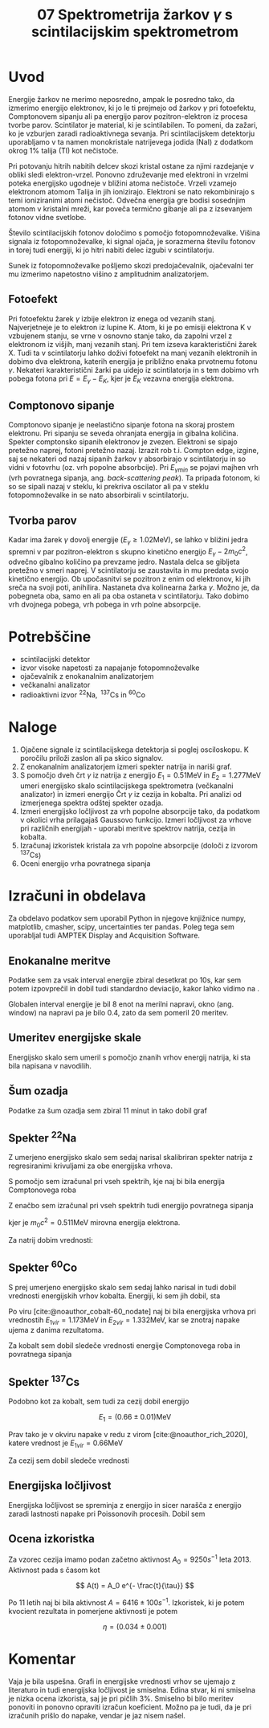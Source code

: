 #+title: 07 Spektrometrija žarkov \(  \gamma \) s scintilacijskim spektrometrom
#+startup: entitiespretty nil
#+startup: nolatexpreview
#+latex_header: \usepackage{amsmath}
#+latex_header: \renewcommand{\theta}{\vartheta} \renewcommand{\phi}{\varphi}
#+bibliography: refs.bib
#+cite_export: biblatex numeric, backend=bibtex

* Uvod

Energije žarkov ne merimo neposredno, ampak le posredno tako, da izmerimo energijo elektronov, ki jo le ti prejmejo od žarkov \(  \gamma \) pri fotoefektu, Comptonovem sipanju ali pa energijo parov pozitron-elektron iz procesa tvorbe parov. Scintilator
je material, ki je scintilabilen. To pomeni, da zažari, ko je vzburjen zaradi
radioaktivnega sevanja. Pri scintilacijskem detektorju uporabljamo v ta namen monokristale natrijevega jodida (NaI) z dodatkom okrog \(  1 \% \) talija (Tl) kot nečistoče.

Pri potovanju hitrih nabitih delcev skozi kristal ostane za njimi razdejanje v obliki sledi elektron-vrzel. Ponovno združevanje med elektroni in vrzelmi poteka energijsko ugodneje v bližini atoma nečistoče. Vrzeli vzamejo elektronom atomom Talija in jih ionizirajo. Elektroni se nato rekombinirajo s temi ioniziranimi atomi nečistoč. Odvečna energija gre bodisi sosednjim atomom v kristalni mreži, kar poveča termično gibanje ali pa z izsevanjem fotonov vidne svetlobe.

Število scintilacijskih fotonov določimo s pomočjo fotopomnoževalke. Višina signala iz fotopomnoževalke, ki signal ojača, je sorazmerna številu fotonov in torej tudi energiji, ki jo hitri nabiti delec izgubi v scintilatorju.

Sunek iz fotopomnoževalke pošljemo skozi predojačevalnik, ojačevalni ter mu izmerimo napetostno višino z amplitudnim analizatorjem.
** Fotoefekt

Pri fotoefektu žarek \(  \gamma \) izbije elektron iz enega od vezanih stanj. Najverjetneje je to elektron iz lupine K. Atom, ki je po emisiji elektrona K v vzbujenem stanju, se vrne v osnovno stanje tako, da zapolni vrzel z elektronom iz višjih, manj vezanih stanj.
Pri tem izseva karakteristični žarek X. Tudi ta v scintilatorju lahko doživi
fotoefekt na manj vezanih elektronih in dobimo dva elektrona, katerih
energija je približno enaka prvotnemu fotonu \(  \gamma \). Nekateri
karakteristični žarki pa uidejo iz
scintilatorja in s tem dobimo vrh pobega fotona pri \(  E = E_{\gamma} - E_K \),
kjer je \(  E_K \) vezavna energija elektrona.
** Comptonovo sipanje

Comptonovo sipanje je neelastično sipanje fotona na skoraj prostem elektronu.
Pri sipanju se seveda ohranjata energija in gibalna količina. Spekter
comptonsko sipanih elektronov je zvezen. Elektroni se sipajo pretežno naprej,
fotoni pretežno nazaj. Izrazit rob t.i. Compton edge, izgine, saj se
nekateri od nazaj sipanih žarkov \(  \gamma \) absorbirajo v scintilatorju in
so vidni v fotovrhu (oz. vrh popolne absorbcije).
Pri \(  E_{\gamma min}  \) se pojavi majhen vrh (vrh povratnega sipanja, ang.
/back-scattering peak/). Ta pripada fotonom, ki so se sipali nazaj v steklu,
ki prekriva oscilator ali pa v steklu fotopomnoževalke in se nato absorbirali
v scintilatorju.
** Tvorba parov

Kadar ima žarek \(  \gamma \) dovolj energije (\(  E_{\gamma} \ge 1.02 \mathrm{MeV} \)),
se lahko v bližini jedra spremni v par pozitron-elektron s skupno kinetično
energijo \(  E_{\gamma} - 2 m_0 c ^2 \), odvečno gibalno količino pa prevzame
jedro. Nastala delca se gibljeta pretežno v smeri naprej. V scintilatorju se
zaustavita in mu predata svojo kinetično energijo. Ob upočasnitvi se pozitron
z enim od elektronov, ki jih sreča na svoji poti, anihilira. Nastaneta dva
kolinearna žarka \(  \gamma \). Možno je, da pobegneta oba, samo en ali pa oba
ostaneta v scintilatorju. Tako dobimo vrh dvojnega pobega, vrh pobega in vrh
polne absorpcije.
* Potrebščine
- scintilacijski detektor
- izvor visoke napetosti za napajanje fotopomnoževalke
- ojačevalnik z enokanalnim analizatorjem
- večkanalni analizator
- radioaktivni izvor \(  ^{22} \mathrm{Na}, \ ^{137} \mathrm{Cs} \text{ in } ^{60} \mathrm{Co} \)
* Naloge
1. Ojačene signale iz scintilacijskega detektorja si poglej osciloskopu. K poročilu priloži zaslon ali pa skico signalov.
2. Z enokanalnim analizatorjem izmeri spekter natrija in nariši graf.
3. S pomočjo dveh črt \(  \gamma \) iz natrija z energijo \(  E_1 = 0.51 \mathrm{MeV} \)
   in \(  E_2 = 1.277 \mathrm{MeV} \) umeri energijsko skalo scintilacijskega
   spektrometra (večkanalni analizator) in izmeri energijo Črt \(  \gamma \) iz
   cezija in kobalta. Pri analizi od izmerjenega spektra odštej spekter ozadja.
4. Izmeri energijsko ločljivost za vrh popolne absorpcije tako, da podatkom v
   okolici vrha prilagajaš Gaussovo funkcijo. Izmeri ločljivost za vrhove pri
   različnih energijah - uporabi meritve spektrov natrija, cezija in kobalta.
5. Izračunaj izkoristek kristala za vrh popolne absorpcije (določi z izvorom
   \(  ^{137} \mathrm{Cs} \))
6. Oceni energijo vrha povratnega sipanja
* Izračuni in obdelava
Za obdelavo podatkov sem uporabil Python in njegove knjižnice numpy, matplotlib, cmasher, scipy, uncertainties ter pandas. Poleg tega sem uporabljal tudi AMPTEK Display and Acquisition Software.
** Enokanalne meritve

Podatke sem za vsak interval energije zbiral desetkrat po \( 10 \mathrm{s} \), kar sem potem izpovprečil in dobil tudi standardno deviacijo, kakor lahko vidimo na \ref{fig:}.

Globalen interval energije je bil 8 enot na merilni napravi, okno (ang. window) na napravi pa je bilo 0.4, zato da sem pomeril 20 meritev.

[[file:figures/enokanalni_na.png]]
** Umeritev energijske skale

Energijsko skalo sem umeril s pomočjo znanih vrhov energij natrija, ki sta bila napisana v navodilih.

[[file:figures/kalibracija.png]]

** Šum ozadja

Podatke za šum ozadja sem zbiral 11 minut in tako dobil graf \ref{fig}

[[file:figures/ozadje.png]]
** Spekter \( ^{22} \mathrm{Na} \)

Z umerjeno energijsko skalo sem sedaj narisal skalibriran spekter natrija z regresiranimi krivuljami za obe energijska vrhova.

[[file:figures/na22_no_bg.png]]

S pomočjo \ref{eq:1} sem izračunal pri vseh spektrih, kje naj bi bila energija Comptonovega roba

\begin{equation}
\label{eq:1}
E_{Compt} = \frac{E_{\gamma}}{1 + 2 \frac{E_{\gamma}}{m_0 c ^2}} \cdot 2 \frac{E_{\gamma}}{m_0 c ^2}
\end{equation}

Z enačbo \ref{eq:2} sem izračunal pri vseh spektrih tudi energijo povratnega sipanja

\begin{equation}
\label{eq:2}
E_{min} = \frac{E_{\gamma}}{1 + 2 \cdot \frac{E_{\gamma}}{m_0 c ^2}}
\end{equation}

kjer je \( m_0 c ^2 = 0.511 \mathrm{MeV} \) mirovna energija elektrona.

Za natrij dobim vrednosti:

\begin{align*}
E_{Compt} &= (0.34 \pm 0.01) \mathrm{MeV} \\
E_{min} &= (0.17 \pm 0.01) \mathrm{MeV}
\end{align*}

** Spekter \( ^{60} \mathrm{Co} \)

S prej umerjeno energijsko skalo sem sedaj lahko narisal in tudi dobil vrednosti energijskih vrhov kobalta. Energiji, ki sem jih dobil, sta

\begin{align*}
  E_1 &= (1.16 \pm 0.01) \mathrm{MeV} \\
E_2 &= (1.33 \pm 0.01) \mathrm{MeV}
\end{align*}

Po viru [cite:@noauthor_cobalt-60_nodate] naj bi bila energijska vrhova pri vrednostih \( E_{1vir} = 1.173 \mathrm{MeV} \) in \( E_{2vir} = 1.332 \mathrm{MeV} \), kar se znotraj napake ujema z danima rezultatoma.

[[file:figures/Co60_no_bg.png]]

Za kobalt sem dobil sledeče vrednosti energije Comptonovega roba in povratnega sipanja
\begin{align*}
  E_{Compt} &= (0.95 \pm 0.01) \mathrm{MeV} \\
E_{min} &= (0.20 \pm 0.01) \mathrm{MeV}
\end{align*}
** Spekter \( ^{137} \mathrm{Cs} \)

Podobno kot za kobalt, sem tudi za cezij dobil energijo

\[ E_1 = (0.66 \pm 0.01) \mathrm{MeV}
\]

Prav tako je v okviru napake v redu z virom [cite:@noauthor_rich_2020], katere vrednost je \( E_{1vir} = 0.66 \mathrm{MeV} \)

[[file:figures/Cs137_no_bg.png]]

Za cezij sem dobil sledeče vrednosti

\begin{align*}
  E_{Compt} &= (0.47 \pm 0.01) \mathrm{MeV} \\
E_{min} &= (0.18 \pm 0.01) \mathrm{MeV}
\end{align*}
** Energijska ločljivost

Energijska ločljivost se spreminja z energijo in sicer narašča z energijo zaradi lastnosti napake pri Poissonovih procesih. Dobil sem

\begin{align*}
  R_{Na1} &= 0.095 \pm 0.001 \\
R_{Na2} &= 0.067 \pm 0.001 \\
R_{Co1} &= 0.083 \pm 0.001 \\
R_{Co2} &= 0.064 \pm 0.001 \\
R_{Cs} &= 0.078 \pm 0.001
\end{align*}
** Ocena izkoristka

Za vzorec cezija imamo podan začetno aktivnost \( A_0 = 9250 s^{-1} \) leta 2013. Aktivnost pada s časom kot

\[ A(t) = A_0 e^{- \frac{t}{\tau}}
\]

Po 11 letih naj bi bila aktivnost \( A = 6416 \pm 100 s ^{-1} \). Izkoristek, ki je potem kvocient rezultata in pomerjene aktivnosti je potem

\[ \eta = (0.034 \pm 0.001)
\]
* Komentar

Vaja je bila uspešna. Grafi in energijske vrednosti vrhov se ujemajo z literaturo in tudi energijska ločljivost je smiselna. Edina stvar, ki ni smiselna je nizka ocena izkorista, saj je pri pičlih \( 3 \%  \). Smiselno bi bilo meritev ponoviti in ponovno opraviti izračun koeficient. Možno pa je tudi, da je pri izračunih prišlo do napake, vendar je jaz nisem našel.


#+print_bibliography:
